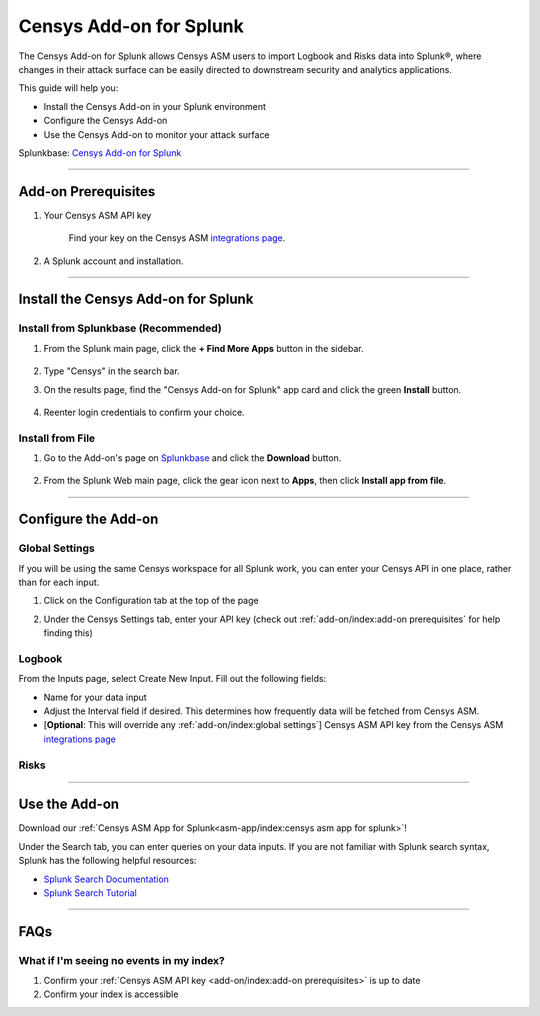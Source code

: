 Censys Add-on for Splunk
========================

The Censys Add-on for Splunk allows Censys ASM users to import Logbook and Risks data into Splunk®, where changes in their attack surface can be easily directed to downstream security and analytics applications.

This guide will help you:

- Install the Censys Add-on in your Splunk environment
- Configure the Censys Add-on
- Use the Censys Add-on to monitor your attack surface

Splunkbase: `Censys Add-on for Splunk <https://splunkbase.splunk.com/app/6399/>`__

--------

Add-on Prerequisites
--------------------

1. Your Censys ASM API key

    Find your key on the Censys ASM `integrations page <https://app.censys.io/integrations/>`__.

    .. image:: ../_static/asm_api_key.png

2. A Splunk account and installation.

--------

Install the Censys Add-on for Splunk
-------------------------------------

Install from Splunkbase (Recommended)
^^^^^^^^^^^^^^^^^^^^^^^^^^^^^^^^^^^^^

1. From the Splunk main page, click the **+ Find More Apps** button in the sidebar.

    .. image:: ../_static/find_more_apps.png

2. Type "Censys" in the search bar.

3. On the results page, find the "Censys Add-on for Splunk" app card and click the green **Install** button.

    .. image:: ../_static/install_addon.png

4. Reenter login credentials to confirm your choice.

Install from File
^^^^^^^^^^^^^^^^^

1. Go to the Add-on's page on `Splunkbase <https://splunkbase.splunk.com/app/6399/>`__ and click the **Download** button.

    .. image:: ../_static/download_addon.png

2. From the Splunk Web main page, click the gear icon next to **Apps**, then click **Install app from file**.

    .. image:: ../_static/install_from_file.png

--------

Configure the Add-on
--------------------

Global Settings
^^^^^^^^^^^^^^^

If you will be using the same Censys workspace for all Splunk work, you can enter your Censys API in one place, rather than for each input.

1. Click on the Configuration tab at the top of the page

2. Under the Censys Settings tab, enter your API key (check out :ref:`add-on/index:add-on prerequisites` for help finding this)

    .. image:: ../_static/configure_global_settings.png

Logbook
^^^^^^^

From the Inputs page, select Create New Input. Fill out the following fields:

- Name for your data input
- Adjust the Interval field if desired. This determines how frequently data will be fetched from Censys ASM.
- [**Optional**: This will override any :ref:`add-on/index:global settings`] Censys ASM API key from the Censys ASM `integrations page <https://app.censys.io/integrations/>`__

.. image:: ../_static/logbook_config.png

.. seealso::

    For more information on logbook events, visit our `Logbook Event Catalog <https://support.censys.io/hc/en-us/articles/4412836964244-Logbook-Event-Catalog-Reference->`_.


Risks
^^^^^

.. todo::

    Coming soon...

--------

Use the Add-on
--------------

Download our :ref:`Censys ASM App for Splunk<asm-app/index:censys asm app for splunk>`!

Under the Search tab, you can enter queries on your data inputs.
If you are not familiar with Splunk search syntax, Splunk has the following helpful resources:

- `Splunk Search Documentation <https://docs.splunk.com/Documentation/Splunk/8.2.5/Search/GetstartedwithSearch?ref=hk/>`_
- `Splunk Search Tutorial <https://docs.splunk.com/Documentation/Splunk/8.2.5/SearchTutorial/WelcometotheSearchTutorial?ref=hk/>`_

--------

FAQs
----

What if I'm seeing no events in my index?
^^^^^^^^^^^^^^^^^^^^^^^^^^^^^^^^^^^^^^^^^

1. Confirm your :ref:`Censys ASM API key <add-on/index:add-on prerequisites>` is up to date

2. Confirm your index is accessible

